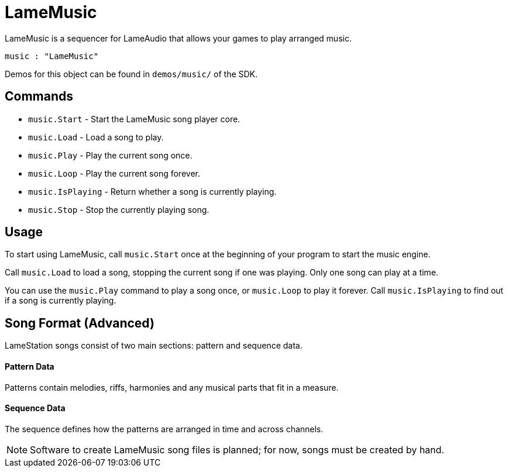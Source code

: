 = LameMusic

LameMusic is a sequencer for LameAudio that allows your games to play arranged music.

----
music : "LameMusic"
----

Demos for this object can be found in `demos/music/` of the SDK.

== Commands

- `music.Start` - Start the LameMusic song player core.
- `music.Load` - Load a song to play.
- `music.Play` - Play the current song once.
- `music.Loop` - Play the current song forever.
- `music.IsPlaying` - Return whether a song is currently playing.
- `music.Stop` - Stop the currently playing song.

== Usage

To start using LameMusic, call `music.Start` once at the beginning of your program to start the music engine.

Call `music.Load` to load a song, stopping the current song if one was playing. Only one song can play at a time.

You can use the `music.Play` command to play a song once, or `music.Loop` to play it forever. Call `music.IsPlaying` to find out if a song is currently playing.

== Song Format (Advanced)

LameStation songs consist of two main sections: pattern and sequence data.

==== Pattern Data

Patterns contain melodies, riffs, harmonies and any musical parts that fit in a measure.

==== Sequence Data

The sequence defines how the patterns are arranged in time and across channels.

[NOTE]
Software to create LameMusic song files is planned; for now, songs must be created by hand.
